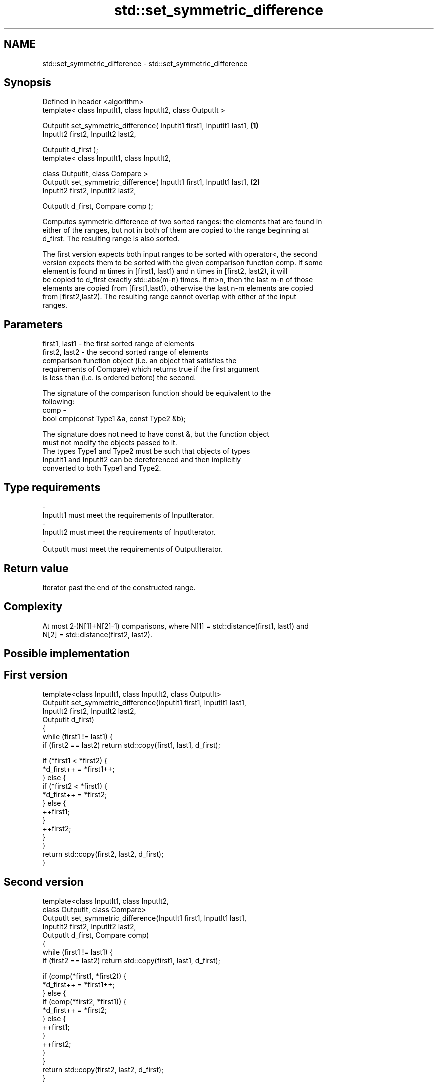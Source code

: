 .TH std::set_symmetric_difference 3 "Nov 25 2015" "2.0 | http://cppreference.com" "C++ Standard Libary"
.SH NAME
std::set_symmetric_difference \- std::set_symmetric_difference

.SH Synopsis
   Defined in header <algorithm>
   template< class InputIt1, class InputIt2, class OutputIt >

   OutputIt set_symmetric_difference( InputIt1 first1, InputIt1 last1,  \fB(1)\fP
                                      InputIt2 first2, InputIt2 last2,

                                      OutputIt d_first );
   template< class InputIt1, class InputIt2,

             class OutputIt, class Compare >
   OutputIt set_symmetric_difference( InputIt1 first1, InputIt1 last1,  \fB(2)\fP
                                      InputIt2 first2, InputIt2 last2,

                                      OutputIt d_first, Compare comp );

   Computes symmetric difference of two sorted ranges: the elements that are found in
   either of the ranges, but not in both of them are copied to the range beginning at
   d_first. The resulting range is also sorted.

   The first version expects both input ranges to be sorted with operator<, the second
   version expects them to be sorted with the given comparison function comp. If some
   element is found m times in [first1, last1) and n times in [first2, last2), it will
   be copied to d_first exactly std::abs(m-n) times. If m>n, then the last m-n of those
   elements are copied from [first1,last1), otherwise the last n-m elements are copied
   from [first2,last2). The resulting range cannot overlap with either of the input
   ranges.

.SH Parameters

   first1, last1 - the first sorted range of elements
   first2, last2 - the second sorted range of elements
                   comparison function object (i.e. an object that satisfies the
                   requirements of Compare) which returns true if the first argument
                   is less than (i.e. is ordered before) the second.

                   The signature of the comparison function should be equivalent to the
                   following:
   comp          -
                    bool cmp(const Type1 &a, const Type2 &b);

                   The signature does not need to have const &, but the function object
                   must not modify the objects passed to it.
                   The types Type1 and Type2 must be such that objects of types
                   InputIt1 and InputIt2 can be dereferenced and then implicitly
                   converted to both Type1 and Type2. 
.SH Type requirements
   -
   InputIt1 must meet the requirements of InputIterator.
   -
   InputIt2 must meet the requirements of InputIterator.
   -
   OutputIt must meet the requirements of OutputIterator.

.SH Return value

   Iterator past the end of the constructed range.

.SH Complexity

   At most 2·(N[1]+N[2]-1) comparisons, where N[1] = std::distance(first1, last1) and
   N[2] = std::distance(first2, last2).

.SH Possible implementation

.SH First version
   template<class InputIt1, class InputIt2, class OutputIt>
   OutputIt set_symmetric_difference(InputIt1 first1, InputIt1 last1,
                                     InputIt2 first2, InputIt2 last2,
                                     OutputIt d_first)
   {
       while (first1 != last1) {
           if (first2 == last2) return std::copy(first1, last1, d_first);
    
           if (*first1 < *first2) {
               *d_first++ = *first1++;
           } else {
               if (*first2 < *first1) {
                   *d_first++ = *first2;
               } else {
                   ++first1;
               }
               ++first2;
           }
       }
       return std::copy(first2, last2, d_first);
   }
.SH Second version
   template<class InputIt1, class InputIt2,
            class OutputIt, class Compare>
   OutputIt set_symmetric_difference(InputIt1 first1, InputIt1 last1,
                                     InputIt2 first2, InputIt2 last2,
                                     OutputIt d_first, Compare comp)
   {
       while (first1 != last1) {
           if (first2 == last2) return std::copy(first1, last1, d_first);
    
           if (comp(*first1, *first2)) {
               *d_first++ = *first1++;
           } else {
               if (comp(*first2, *first1)) {
                   *d_first++ = *first2;
               } else {
                   ++first1;
               }
               ++first2;
           }
       }
       return std::copy(first2, last2, d_first);
   }

.SH Example

   
// Run this code

 #include <iostream>
 #include <vector>
 #include <algorithm>
 #include <iterator>
 int main()
 {
     std::vector<int> v1{1,2,3,4,5,6,7,8     };
     std::vector<int> v2{        5,  7,  9,10};
     std::sort(v1.begin(), v1.end());
     std::sort(v2.begin(), v2.end());
  
     std::vector<int> v_symDifference;
  
     std::set_symmetric_difference(
         v1.begin(), v1.end(),
         v2.begin(), v2.end(),
         std::back_inserter(v_symDifference));
  
     for(int n : v_symDifference)
         std::cout << n << ' ';
 }

.SH Output:

 1 2 3 4 6 8 9 10

.SH See also

                                                         returns true if one set is a
   includes                                              subset of another
                                                         \fI(function template)\fP 
                                                         computes the difference
   set_difference                                        between two sets
                                                         \fI(function template)\fP 
   set_union                                             computes the union of two sets
                                                         \fI(function template)\fP 
                                                         computes the intersection of
   set_intersection                                      two sets
                                                         \fI(function template)\fP 
   std::experimental::parallel::set_symmetric_difference parallelized version of
   (parallelism TS)                                      std::set_symmetric_difference
                                                         \fI(function template)\fP 
